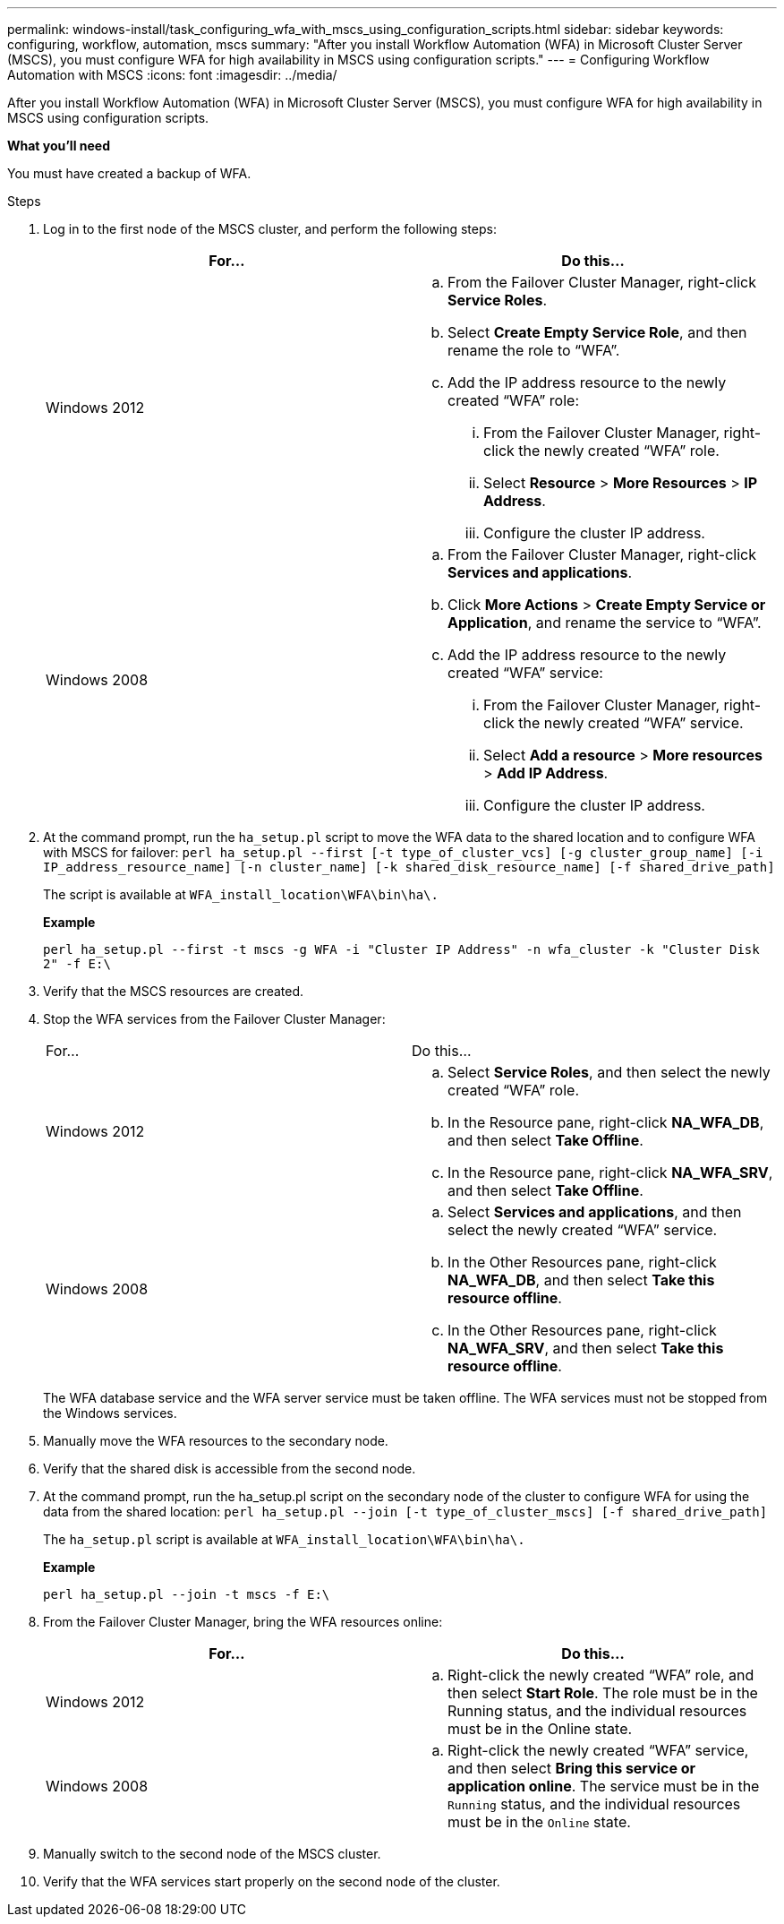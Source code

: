 ---
permalink: windows-install/task_configuring_wfa_with_mscs_using_configuration_scripts.html
sidebar: sidebar
keywords: configuring, workflow, automation, mscs
summary: "After you install Workflow Automation (WFA) in Microsoft Cluster Server (MSCS), you must configure WFA for high availability in MSCS using configuration scripts."
---
= Configuring Workflow Automation with MSCS
:icons: font
:imagesdir: ../media/

[.lead]
After you install Workflow Automation (WFA) in Microsoft Cluster Server (MSCS), you must configure WFA for high availability in MSCS using configuration scripts.

*What you'll need*

You must have created a backup of WFA.

.Steps
. Log in to the first node of the MSCS cluster, and perform the following steps:
+
[cols="2*",options="header"]
|===
| For...| Do this...
a|
Windows 2012
a|

 .. From the Failover Cluster Manager, right-click *Service Roles*.
 .. Select *Create Empty Service Role*, and then rename the role to "`WFA`".
 .. Add the IP address resource to the newly created "`WFA`" role:
  ... From the Failover Cluster Manager, right-click the newly created "`WFA`" role.
  ... Select *Resource* > *More Resources* > *IP Address*.
  ... Configure the cluster IP address.

a|
Windows 2008
a|

 .. From the Failover Cluster Manager, right-click *Services and applications*.
 .. Click *More Actions* > *Create Empty Service or Application*, and rename the service to "`WFA`".
 .. Add the IP address resource to the newly created "`WFA`" service:
  ... From the Failover Cluster Manager, right-click the newly created "`WFA`" service.
  ... Select *Add a resource* > *More resources* > *Add IP Address*.
  ... Configure the cluster IP address.

+
|===

. At the command prompt, run the `ha_setup.pl` script to move the WFA data to the shared location and to configure WFA with MSCS for failover: `perl ha_setup.pl --first [-t type_of_cluster_vcs] [-g cluster_group_name] [-i IP_address_resource_name] [-n cluster_name] [-k shared_disk_resource_name] [-f shared_drive_path]`
+
The script is available at `WFA_install_location\WFA\bin\ha\.`
+
*Example*
+
`perl ha_setup.pl --first -t mscs -g WFA -i "Cluster IP Address" -n wfa_cluster -k "Cluster Disk 2" -f E:\`

. Verify that the MSCS resources are created.
. Stop the WFA services from the Failover Cluster Manager:
+
|===
| For...| Do this...
a|
Windows 2012
a|

 .. Select *Service Roles*, and then select the newly created "`WFA`" role.
 .. In the Resource pane, right-click *NA_WFA_DB*, and then select *Take Offline*.
 .. In the Resource pane, right-click *NA_WFA_SRV*, and then select *Take Offline*.

a|
Windows 2008
a|

 .. Select *Services and applications*, and then select the newly created "`WFA`" service.
 .. In the Other Resources pane, right-click *NA_WFA_DB*, and then select *Take this resource offline*.
 .. In the Other Resources pane, right-click *NA_WFA_SRV*, and then select *Take this resource offline*.

+
|===
The WFA database service and the WFA server service must be taken offline. The WFA services must not be stopped from the Windows services.

. Manually move the WFA resources to the secondary node.
. Verify that the shared disk is accessible from the second node.
. At the command prompt, run the ha_setup.pl script on the secondary node of the cluster to configure WFA for using the data from the shared location: `perl ha_setup.pl --join [-t type_of_cluster_mscs] [-f shared_drive_path]`
+
The `ha_setup.pl` script is available at `WFA_install_location\WFA\bin\ha\.`
+
*Example*
+
`perl ha_setup.pl --join -t mscs -f E:\`

. From the Failover Cluster Manager, bring the WFA resources online:
+
[cols="2*",options="header"]
|===
| For...| Do this...
a|
Windows 2012
a|

 .. Right-click the newly created "`WFA`" role, and then select *Start Role*.
 The role must be in the Running status, and the individual resources must be in the Online state.

a|
Windows 2008
a|

 .. Right-click the newly created "`WFA`" service, and then select *Bring this service or application online*.
 The service must be in the `Running` status, and the individual resources must be in the `Online` state.

+
|===

. Manually switch to the second node of the MSCS cluster.
. Verify that the WFA services start properly on the second node of the cluster.
